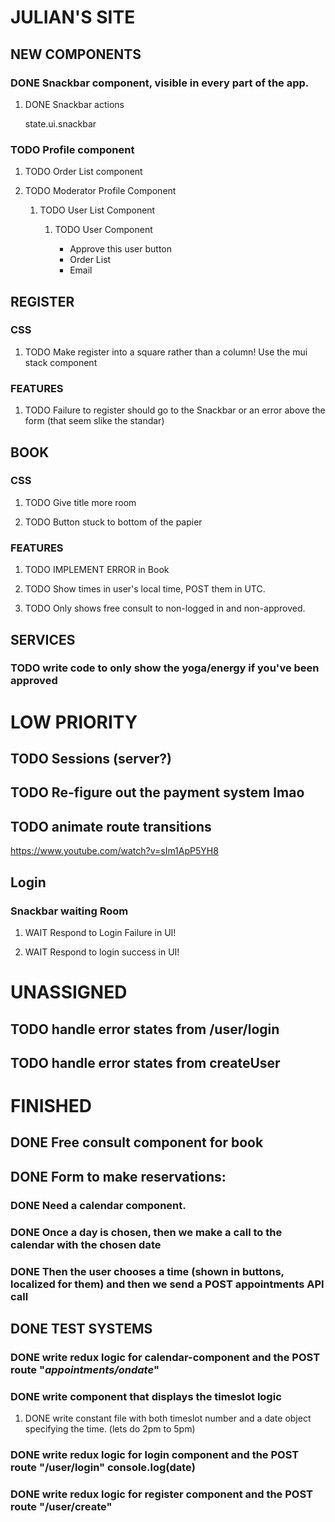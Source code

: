 * JULIAN'S SITE
** NEW COMPONENTS
*** DONE Snackbar component, visible in every part of the app.
**** DONE Snackbar actions
  state.ui.snackbar
*** TODO Profile component
**** TODO Order List component
**** TODO Moderator Profile Component
***** TODO User List Component
****** TODO User Component
  + Approve this user button
  + Order List
  + Email
** REGISTER
*** CSS
**** TODO Make register into a square rather than a column! Use the mui stack component
*** FEATURES
**** TODO Failure to register should go to the Snackbar or an error above the form (that seem slike the standar)
** BOOK 
*** CSS
**** TODO Give title more room
**** TODO Button stuck to bottom of the papier
*** FEATURES
**** TODO IMPLEMENT ERROR in Book
**** TODO Show times in user's local time, POST them in UTC. 
**** TODO Only shows free consult to non-logged in and non-approved.
** SERVICES
*** TODO write code to only show the yoga/energy if you've been approved

* LOW PRIORITY
** TODO Sessions (server?)
** TODO Re-figure out the payment system lmao
** TODO animate route transitions
  https://www.youtube.com/watch?v=sIm1ApP5YH8
** Login
*** Snackbar waiting Room
**** WAIT Respond to Login Failure in UI!
**** WAIT Respond to login success in UI!

* UNASSIGNED
** TODO handle error states from  /user/login
** TODO handle error states from createUser
* FINISHED
** DONE Free consult component for book  

** DONE  Form to make reservations:
*** DONE Need a calendar component.
*** DONE Once a day is chosen, then we make a call to the calendar with the chosen date
*** DONE Then the user chooses a time (shown in buttons, localized for them) and then we send a POST appointments API call
** DONE TEST SYSTEMS
*** DONE write redux logic for calendar-component and the POST route "/appointments/ondate/"
*** DONE write component that displays the timeslot logic
**** DONE write constant file with both timeslot number and a date object specifying the time. (lets do 2pm to 5pm)
*** DONE write redux logic for login component and the POST route "/user/login"  console.log(date)
*** DONE  write redux logic for register component and the POST route "/user/create"